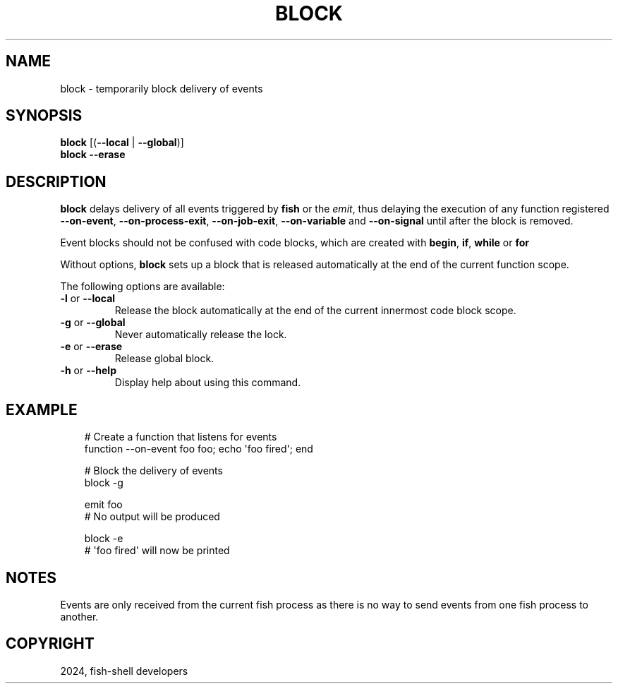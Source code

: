 .\" Man page generated from reStructuredText.
.
.
.nr rst2man-indent-level 0
.
.de1 rstReportMargin
\\$1 \\n[an-margin]
level \\n[rst2man-indent-level]
level margin: \\n[rst2man-indent\\n[rst2man-indent-level]]
-
\\n[rst2man-indent0]
\\n[rst2man-indent1]
\\n[rst2man-indent2]
..
.de1 INDENT
.\" .rstReportMargin pre:
. RS \\$1
. nr rst2man-indent\\n[rst2man-indent-level] \\n[an-margin]
. nr rst2man-indent-level +1
.\" .rstReportMargin post:
..
.de UNINDENT
. RE
.\" indent \\n[an-margin]
.\" old: \\n[rst2man-indent\\n[rst2man-indent-level]]
.nr rst2man-indent-level -1
.\" new: \\n[rst2man-indent\\n[rst2man-indent-level]]
.in \\n[rst2man-indent\\n[rst2man-indent-level]]u
..
.TH "BLOCK" "1" "Feb 28, 2025" "4.0" "fish-shell"
.SH NAME
block \- temporarily block delivery of events
.SH SYNOPSIS
.nf
\fBblock\fP [(\fB\-\-local\fP | \fB\-\-global\fP)]
\fBblock\fP \fB\-\-erase\fP
.fi
.sp
.SH DESCRIPTION
.sp
\fBblock\fP delays delivery of all events triggered by \fBfish\fP or the \fI\%emit\fP, thus delaying the execution of any function registered \fB\-\-on\-event\fP, \fB\-\-on\-process\-exit\fP, \fB\-\-on\-job\-exit\fP, \fB\-\-on\-variable\fP and \fB\-\-on\-signal\fP until after the block is removed.
.sp
Event blocks should not be confused with code blocks, which are created with \fBbegin\fP, \fBif\fP, \fBwhile\fP or \fBfor\fP
.sp
Without options, \fBblock\fP sets up a block that is released automatically at the end of the current function scope.
.sp
The following options are available:
.INDENT 0.0
.TP
\fB\-l\fP or \fB\-\-local\fP
Release the block automatically at the end of the current innermost code block scope.
.TP
\fB\-g\fP or \fB\-\-global\fP
Never automatically release the lock.
.TP
\fB\-e\fP or \fB\-\-erase\fP
Release global block.
.TP
\fB\-h\fP or \fB\-\-help\fP
Display help about using this command.
.UNINDENT
.SH EXAMPLE
.INDENT 0.0
.INDENT 3.5
.sp
.EX
# Create a function that listens for events
function \-\-on\-event foo foo; echo \(aqfoo fired\(aq; end

# Block the delivery of events
block \-g

emit foo
# No output will be produced

block \-e
# \(aqfoo fired\(aq will now be printed
.EE
.UNINDENT
.UNINDENT
.SH NOTES
.sp
Events are only received from the current fish process as there is no way to send events from one fish process to another.
.SH COPYRIGHT
2024, fish-shell developers
.\" Generated by docutils manpage writer.
.

